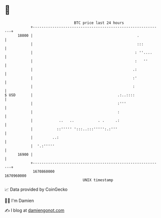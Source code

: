* 👋

#+begin_example
                                   BTC price last 24 hours                    
               +------------------------------------------------------------+ 
         18000 |                                                .           | 
               |                                                :::         | 
               |                                               : ''....     | 
               |                                               :   ''       | 
               |                                              .:            | 
               |                                              :'            | 
               |                                              :             | 
   $ USD       |                                       .:..::::             | 
               |                                       :'''                 | 
               |                                       :                    | 
               |            ..   ..           . .     .:                    | 
               |           ::''''' ':::..:::''''':.:'''                     | 
               |         ..:                                                | 
               |  '.:'''''                                                  | 
         16900 |                                                            | 
               +------------------------------------------------------------+ 
                1670860000                                        1670960000  
                                       UNIX timestamp                         
#+end_example
📈 Data provided by CoinGecko

🧑‍💻 I'm Damien

✍️ I blog at [[https://www.damiengonot.com][damiengonot.com]]
